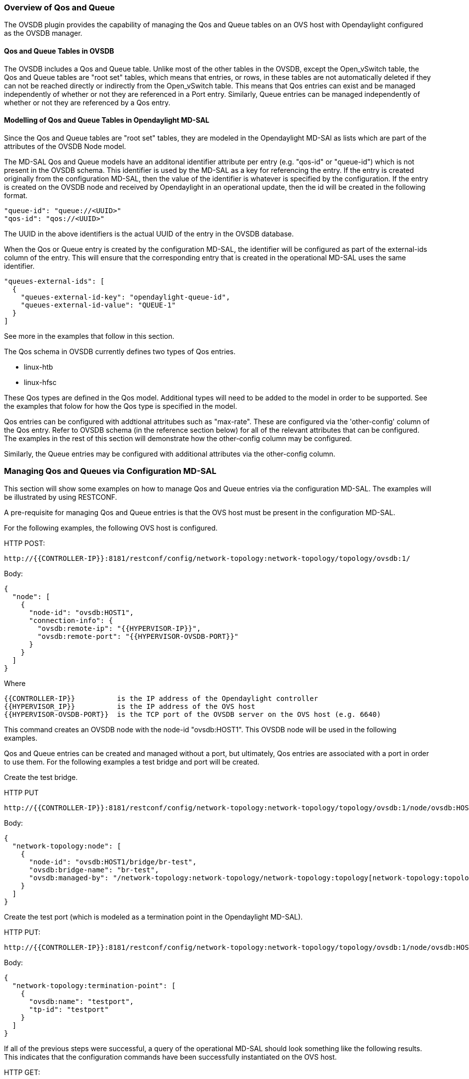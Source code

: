 === Overview of Qos and Queue
The OVSDB plugin provides the capability of managing the Qos
and Queue tables on an OVS host with Opendaylight configured
as the OVSDB manager.

==== Qos and Queue Tables in OVSDB
The OVSDB includes a Qos and Queue table.  Unlike most of the other tables
in the OVSDB, except the Open_vSwitch table, the Qos and Queue tables are
"root set" tables, which means that entries, or rows, in these tables are
not automatically deleted if they can not be reached directly or indirectly
from the Open_vSwitch table.  This means that Qos entries can exist and be
managed independently of whether or not they are referenced in a Port entry.
Similarly, Queue entries can be managed independently of whether or not they are
referenced by a Qos entry.


==== Modelling of Qos and Queue Tables in Opendaylight MD-SAL

Since the Qos and Queue tables are "root set" tables, they are modeled
in the Opendaylight MD-SAl as lists which are part of the attributes
of the OVSDB Node model.

The MD-SAL Qos and Queue models have an additonal identifier attribute per
entry (e.g. "qos-id" or "queue-id") which is not present
in the OVSDB schema. This identifier is used by the MD-SAL as a key for referencing
the entry.  If the entry is created originally from the
configuration MD-SAL, then the value of the identifier is whatever is specified
by the configuration.  If the entry is created on the OVSDB node and received
by Opendaylight in an operational update, then the id will be created in 
the following format.

 "queue-id": "queue://<UUID>"
 "qos-id": "qos://<UUID>"

The UUID in the above identifiers is the actual UUID of the entry in the
OVSDB database.

When the Qos or Queue entry is created by the configuration MD-SAL, the
identifier will be configured as part of the external-ids column of the
entry.  This will ensure that the corresponding entry that is created
in the operational MD-SAL uses the same identifier.

 "queues-external-ids": [
   {
     "queues-external-id-key": "opendaylight-queue-id",
     "queues-external-id-value": "QUEUE-1"
   }
 ]

See more in the examples that follow in this section.

The Qos schema in OVSDB currently defines two types of Qos entries.

* linux-htb
* linux-hfsc

These Qos types are defined in the Qos model.  Additional types will
need to be added to the model in order to be supported.  See the examples
that folow for how the Qos type is specified in the model.

Qos entries can be configured with addtional attritubes such as "max-rate".
These are configured via the 'other-config' column of the Qos entry.  Refer
to OVSDB schema (in the reference section below) for all of the relevant
attributes that can be configured.  The examples in the rest of this section
will demonstrate how the other-config column may be configured.

Similarly, the Queue entries may be configured with additional attributes
via the other-config column.

=== Managing Qos and Queues via Configuration MD-SAL
This section will show some examples on how to manage Qos and
Queue entries via the configuration MD-SAL.  The examples will
be illustrated by using RESTCONF.

A pre-requisite for managing Qos and Queue entries is that the
OVS host must be present in the configuration MD-SAL.

For the following examples, the following OVS host is configured.

HTTP POST:

 http://{{CONTROLLER-IP}}:8181/restconf/config/network-topology:network-topology/topology/ovsdb:1/

Body:

 {
   "node": [
     {
       "node-id": "ovsdb:HOST1",
       "connection-info": {
         "ovsdb:remote-ip": "{{HYPERVISOR-IP}}",
         "ovsdb:remote-port": "{{HYPERVISOR-OVSDB-PORT}}"
       }
     }
   ]
 }

Where

 {{CONTROLLER-IP}}          is the IP address of the Opendaylight controller
 {{HYPERVISOR_IP}}          is the IP address of the OVS host
 {{HYPERVISOR-OVSDB-PORT}}  is the TCP port of the OVSDB server on the OVS host (e.g. 6640)

This command creates an OVSDB node with the node-id "ovsdb:HOST1".  This OVSDB node will be used in the following
examples.

Qos and Queue entries can be created and managed without a port, but ultimately, Qos entries are
associated with a port in order to use them.  For the following examples a test bridge and port will
be created.

Create the test bridge.

HTTP PUT

 http://{{CONTROLLER-IP}}:8181/restconf/config/network-topology:network-topology/topology/ovsdb:1/node/ovsdb:HOST1%2Fbridge%2Fbr-test

Body:

 {
   "network-topology:node": [
     {
       "node-id": "ovsdb:HOST1/bridge/br-test",
       "ovsdb:bridge-name": "br-test",
       "ovsdb:managed-by": "/network-topology:network-topology/network-topology:topology[network-topology:topology-id='ovsdb:1']/network-topology:node[network-topology:node-id='ovsdb:HOST1']"
     }
   ]
 }

Create the test port (which is modeled as a termination point in the Opendaylight MD-SAL).

HTTP PUT:

 http://{{CONTROLLER-IP}}:8181/restconf/config/network-topology:network-topology/topology/ovsdb:1/node/ovsdb:HOST1%2Fbridge%2Fbr-test/termination-point/testport/

Body:

 {
   "network-topology:termination-point": [
     {
       "ovsdb:name": "testport",
       "tp-id": "testport"
     }
   ]
 }

If all of the previous steps were successful, a query of the operational MD-SAL should look something like the following results.  This indicates that the configuration commands have been successfully instantiated on the OVS host.

HTTP GET:

 http://{{CONTROLLER-IP}}:8181/restconf/operational/network-topology:network-topology/topology/ovsdb:1/node/ovsdb:HOST1%2Fbridge%2Fbr-test

Result Body:

 {
   "node": [
     {
       "node-id": "ovsdb:HOST1/bridge/br-test",
       "ovsdb:bridge-name": "br-test",
       "ovsdb:datapath-type": "ovsdb:datapath-type-system",
       "ovsdb:managed-by": "/network-topology:network-topology/network-topology:topology[network-topology:topology-id='ovsdb:1']/network-topology:node[network-topology:node-id='ovsdb:HOST1']",
       "ovsdb:datapath-id": "00:00:8e:5d:22:3d:09:49",
       "ovsdb:bridge-external-ids": [
         {
           "bridge-external-id-key": "opendaylight-iid",
           "bridge-external-id-value": "/network-topology:network-topology/network-topology:topology[network-topology:topology-id='ovsdb:1']/network-topology:node[network-topology:node-id='ovsdb:HOST1/bridge/br-test']"
         }
       ],
       "ovsdb:bridge-uuid": "3d225d8d-d060-4909-93ef-6f4db58ef7cc",
       "termination-point": [
         {
           "tp-id": "br=-est",
           "ovsdb:port-uuid": "f85f7aa7-4956-40e4-9c94-e6ca2d5cd254",
           "ovsdb:ofport": 65534,
           "ovsdb:interface-type": "ovsdb:interface-type-internal",
           "ovsdb:interface-uuid": "29ff3692-6ed4-4ad7-a077-1edc277ecb1a",
           "ovsdb:name": "br-test"
         },
         {
           "tp-id": "testport",
           "ovsdb:port-uuid": "aa79a8e2-147f-403a-9fa9-6ee5ec276f08",
           "ovsdb:port-external-ids": [
             {
               "external-id-key": "opendaylight-iid",
               "external-id-value": "/network-topology:network-topology/network-topology:topology[network-topology:topology-id='ovsdb:1']/network-topology:node[network-topology:node-id='ovsdb:HOST1/bridge/br-test']/network-topology:termination-point[network-topology:tp-id='testport']"
             }
           ],
           "ovsdb:interface-uuid": "e96f282e-882c-41dd-a870-80e6b29136ac",
           "ovsdb:name": "testport"
         }
       ]
     }
   ]
 }

==== Create Queue
Create a new Queue in the configuration MD-SAL.

HTTP PUT:

 http://{{CONTROLLER-IP}}:8181/restconf/config/network-topology:network-topology/topology/ovsdb:1/node/ovsdb:HOST1/ovsdb:queues/QUEUE-1/

Body:

 {
   "ovsdb:queues": [
     {
       "queue-id": "QUEUE-1",
       "dscp": 25,
       "queues-other-config": [
         {
           "queue-other-config-key": "max-rate",
           "queue-other-config-value": "3600000"
         }
       ]
     }
   ]
 }


==== Query Queue
Now query the operational MD-SAL for the Queue entry.

HTTP GET:

 http://{{CONTROLLER-IP}}:8181/restconf/operational/network-topology:network-topology/topology/ovsdb:1/node/ovsdb:HOST1/ovsdb:queues/QUEUE-1/

Result Body:

 {
   "ovsdb:queues": [
     {
       "queue-id": "QUEUE-1",
       "queues-other-config": [
         {
           "queue-other-config-key": "max-rate",
           "queue-other-config-value": "3600000"
         }
       ],
       "queues-external-ids": [
         {
           "queues-external-id-key": "opendaylight-queue-id",
           "queues-external-id-value": "QUEUE-1"
         }
       ],
       "queue-uuid": "83640357-3596-4877-9527-b472aa854d69",
       "dscp": 25
     }
   ]
 }
 
==== Create Qos

Create a Qos entry.  Note that the UUID of the Queue entry, obtained by querying the operational MD-SAL of the Queue entry, is
specified in the queue-list of the Qos entry.  Queue entries may be added to the Qos entry at the creation of the Qos entry, or
by a subsequent update to the Qos entry.

HTTP PUT:

 http://{{CONTROLLER-IP}}:8181/restconf/config/network-topology:network-topology/topology/ovsdb:1/node/ovsdb:HOST1/ovsdb:qos-entries/QOS-1/

Body:

 {
   "ovsdb:qos-entries": [
     {
       "qos-id": "QOS-1",
       "qos-type": "ovsdb:qos-type-linux-htb",
       "qos-other-config": [
         {
           "other-config-key": "max-rate",
           "other-config-value": "4400000"
         }
       ],
       "queue-list": [
         {
           "queue-number": "0",
           "queue-uuid": "83640357-3596-4877-9527-b472aa854d69"
         }
       ]
     }
   ]
 }

==== Query Qos

Query the operational MD-SAL for the Qos entry.

HTTP GET:

 http://{{CONTROLLER-IP}}:8181/restconf/operational/network-topology:network-topology/topology/ovsdb:1/node/ovsdb:HOST1/ovsdb:qos-entries/QOS-1/

Result Body:

 {
   "ovsdb:qos-entries": [
     {
       "qos-id": "QOS-1",
       "qos-other-config": [
         {
           "other-config-key": "max-rate",
           "other-config-value": "4400000"
         }
       ],
       "queue-list": [
         {
           "queue-number": 0,
           "queue-uuid": "83640357-3596-4877-9527-b472aa854d69"
         }
       ],
       "qos-type": "ovsdb:qos-type-linux-htb",
       "qos-external-ids": [
         {
           "qos-external-id-key": "opendaylight-qos-id",
           "qos-external-id-value": "QOS-1"
         }
       ],
       "qos-uuid": "90ba9c60-3aac-499d-9be7-555f19a6bb31"
     }
   ]
 }

==== Add Qos to a Port
Update the termination point entry to include the UUID of the Qos entry, obtained by querying the operational MD-SAL, to associate a Qos entry with a port.

HTTP PUT:

 http://{{CONTROLLER-IP}}:8181/restconf/config/network-topology:network-topology/topology/ovsdb:1/node/ovsdb:HOST1%2Fbridge%2Fbr-test/termination-point/testport/

Body:

 {
   "network-topology:termination-point": [
     {
       "ovsdb:name": "testport",
       "tp-id": "testport",
       "qos": "90ba9c60-3aac-499d-9be7-555f19a6bb31"
     }
   ]
 }

==== Query the Port
Query the operational MD-SAL to see how the Qos entry appears in the termination point model.

HTTP GET:

 http://{{CONTROLLER-IP}}:8181/restconf/operational/network-topology:network-topology/topology/ovsdb:1/node/ovsdb:HOST1%2Fbridge%2Fbr-test/termination-point/testport/

Result Body:

 {
   "termination-point": [
     {
       "tp-id": "testport",
       "ovsdb:port-uuid": "aa79a8e2-147f-403a-9fa9-6ee5ec276f08",
       "ovsdb:port-external-ids": [
         {
           "external-id-key": "opendaylight-iid",
           "external-id-value": "/network-topology:network-topology/network-topology:topology[network-topology:topology-id='ovsdb:1']/network-topology:node[network-topology:node-id='ovsdb:HOST1/bridge/br-test']/network-topology:termination-point[network-topology:tp-id='testport']"
         }
       ],
       "ovsdb:qos": "90ba9c60-3aac-499d-9be7-555f19a6bb31",
       "ovsdb:interface-uuid": "e96f282e-882c-41dd-a870-80e6b29136ac",
       "ovsdb:name": "testport"
     }
   ]
 }


==== Query the OVSDB Node
Query the operational MD-SAL for the OVS host to see how the Qos and Queue entries appear as lists in the OVS Node model.

HTTP GET:

 http://{{CONTROLLER-IP}}:8181/restconf/operational/network-topology:network-topology/topology/ovsdb:1/node/ovsdb:HOST1/

Result Body (edited to only show information relevant to the Qos and Queue entries) :

 {
   "node": [
     {
       "node-id": "ovsdb:HOST1",
       <content edited out>
       "ovsdb:queues": [
         {
           "queue-id": "QUEUE-1",
           "queues-other-config": [
             {
               "queue-other-config-key": "max-rate",
               "queue-other-config-value": "3600000"
             }
           ],
           "queues-external-ids": [
             {
               "queues-external-id-key": "opendaylight-queue-id",
               "queues-external-id-value": "QUEUE-1"
             }
           ],
           "queue-uuid": "83640357-3596-4877-9527-b472aa854d69",
           "dscp": 25
         }
       ],
       "ovsdb:qos-entries": [
         {
           "qos-id": "QOS-1",
           "qos-other-config": [
             {
               "other-config-key": "max-rate",
               "other-config-value": "4400000"
             }
           ],
           "queue-list": [
             {
               "queue-number": 0,
               "queue-uuid": "83640357-3596-4877-9527-b472aa854d69"
             }
           ],
           "qos-type": "ovsdb:qos-type-linux-htb",
           "qos-external-ids": [
             {
               "qos-external-id-key": "opendaylight-qos-id",
               "qos-external-id-value": "QOS-1"
             }
           ],
           "qos-uuid": "90ba9c60-3aac-499d-9be7-555f19a6bb31"
         }
       ]
       <content edited out>
     }
   ]
 }


==== Remove Qos from a Port
This example removes a Qos entry from the termination point and associated port.  Note that this is a PUT command on the termination point with the
Qos attribute absent.  Other attributes of the termination point should be included in the body of the command so that they are not inadvertantly removed.

HTTP PUT:

 http://{{CONTROLLER-IP}}:8181/restconf/config/network-topology:network-topology/topology/ovsdb:1/node/ovsdb:HOST1%2Fbridge%2Fbr-test/termination-point/testport/

Body:

 {
   "network-topology:termination-point": [
     {
       "ovsdb:name": "testport",
       "tp-id": "testport"
     }
   ]
 }

==== Remove a Queue from Qos

This example removes the specific Queue entry from the queue list in the Qos entry.  The queue entry is specified by the queue number, which is "0" in this example.

HTTP DELETE:

 http://{{CONTROLLER-IP}}:8181/restconf/config/network-topology:network-topology/topology/ovsdb:1/node/ovsdb:HOST1/ovsdb:qos-entries/QOS-1/queue-list/0/

==== Remove Queue
Once all references to a specific queue entry have been removed from Qos entries, the Queue itself can be removed.

HTTP DELETE:

 http://{{CONTROLLER-IP}}:8181/restconf/config/network-topology:network-topology/topology/ovsdb:1/node/ovsdb:HOST1/ovsdb:queues/QUEUE-1/

==== Remove Qos
The Qos entry may be removed when it is no longer referenced by any ports.

HTTP DELETE:

 http://{{CONTROLLER-IP}}:8181/restconf/config/network-topology:network-topology/topology/ovsdb:1/node/ovsdb:HOST1/ovsdb:qos-entries/QOS-1/


=== References
http://openvswitch.org/ovs-vswitchd.conf.db.5.pdf[Openvswitch schema]

https://github.com/opendaylight/ovsdb/blob/stable/beryllium/resources/commons/Qos-and-Queue-Collection.json.postman_collection[Qos and Queue Postman Collection]
